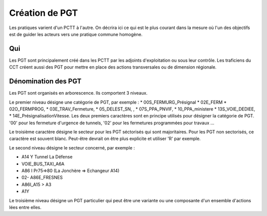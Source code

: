 Création de PGT
===============
Les pratiques varient d'un PCTT à l'autre. On décrira ici ce qui est le plus courant dans la mesure où l'un des objectifs est de guider les acteurs vers une pratique commune homogène.

Qui
------
Les PGT sont principalement créé dans les PCTT par les adjoints d'exploitation ou sous leur contrôle.  
Les traficiens du CCT créent aussi des PGT pour mettre en place des actions transversales ou de dimension régionale.

Dénomination des PGT
---------------------
Les PGT sont organisés en arborescence.  
Ils comportent 3 niveaux.

Le premier niveau désigne une catégorie de PGT, par exemple : 
* 00S_FERMURG_Présignal
* 02E_FERM
* 02O_FERMPROG, 
* 03E_TRAV_Fermeture, 
* 05_DELEST_SN, ,
* 07S_PPA_PNVIF, 
* 10_PPA_ministere    
* 13S_VOIE_DEDIEE,
* 14E_PrésignalisationVitesse.   
Les deux premiers caractères sont en principe utilisés pour désigner la catégorie de PGT.  '00' pour les fermeture d'urgence de tunnels,
'02' pour les fermetures programmées pour travaux ...

Le troisième caractère désigne le secteur pour les PGT séctorisés qui sont majoritaires. Pour les PGT non sectorisés, ce caractère est souvent blanc. Peut-être devrait on être plus explicite et utiliser 'R' par exemple.

Le second niveau désigne le secteur concerné, par exemple :  

* A14 Y Tunnel La Défense 
* VOIE_BUS_TAXI_A6A
* A86 I Pr75=>80 (La Jonchère => Echangeur A14)      
* 02- A86E_FRESNES                                   
* A86I_A15 > A3                            
* A1Y              

Le troisième niveau désigne un PGT particulier qui peut être une variante ou une composante d'un ensemble d'actions lées entre elles.

